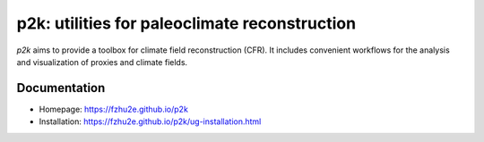 **********************************************
p2k: utilities for paleoclimate reconstruction
**********************************************

`p2k` aims to provide a toolbox for climate field reconstruction (CFR).
It includes convenient workflows for the analysis and visualization of proxies and climate fields.

Documentation
=============

+ Homepage: https://fzhu2e.github.io/p2k
+ Installation: https://fzhu2e.github.io/p2k/ug-installation.html